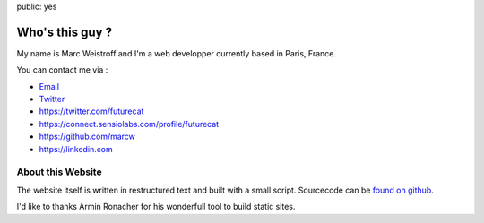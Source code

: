 public: yes

Who's this guy ?
================

My name is Marc Weistroff and I'm a web developper currently based in Paris, France.

You can contact me via :

-   `Email <marc.weistroff@gmail.com>`_

-   `Twitter <https://twitter.com/futurecat>`_

- https://twitter.com/futurecat
- https://connect.sensiolabs.com/profile/futurecat
- https://github.com/marcw
- https://linkedin.com

About this Website
------------------

The website itself is written in restructured text and built with a small
script. Sourcecode can be `found on github
<http://github.com/marcw/website>`_.

I'd like to thanks Armin Ronacher for his wonderfull tool to build static sites.
